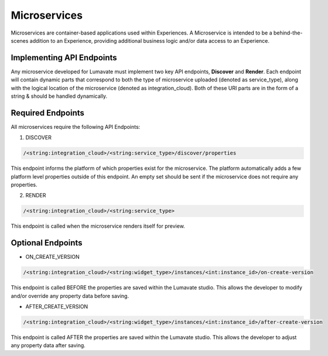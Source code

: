 Microservices
-------------

Microservices are container-based applications used within Experiences. A Microservice is intended to be a behind-the-scenes addition to an Experience, providing additional business logic and/or data access to an Experience.

Implementing API Endpoints
^^^^^^^^^^^^^^^^^^^^^^^^^^

Any microservice developed for Lumavate must implement two key API endpoints, **Discover** and **Render**.
Each endpoint will contain dynamic parts that correspond to both the type of microservice uploaded (denoted as service_type), along with the logical location of the
microservice (denoted as integration_cloud).  Both of these URI parts are in the form of a string & should be handled dynamically.

Required Endpoints
^^^^^^^^^^^^^^^^^^

All microservices require the following API Endpoints:

1. DISCOVER

.. code-block:: python

  /<string:integration_cloud>/<string:service_type>/discover/properties

This endpoint informs the platform of which properties exist for the microservice. The platform automatically adds a few platform level properties outside of this endpoint. An empty set should be sent if the microservice does not require any properties.

2. RENDER

.. code-block:: python

  /<string:integration_cloud>/<string:service_type>

This endpoint is called when the microservice renders itself for preview.


Optional Endpoints
^^^^^^^^^^^^^^^^^^

* ON_CREATE_VERSION

.. code-block:: python

  /<string:integration_cloud>/<string:widget_type>/instances/<int:instance_id>/on-create-version

This endpoint is called BEFORE the properties are saved within the Lumavate studio. This allows the developer to modify and/or override any property data before saving.


* AFTER_CREATE_VERSION

.. code-block:: python

  /<string:integration_cloud>/<string:widget_type>/instances/<int:instance_id>/after-create-version

This endpoint is called AFTER the properties are saved within the Lumavate studio. This allows the developer to adjust any property data after saving.
